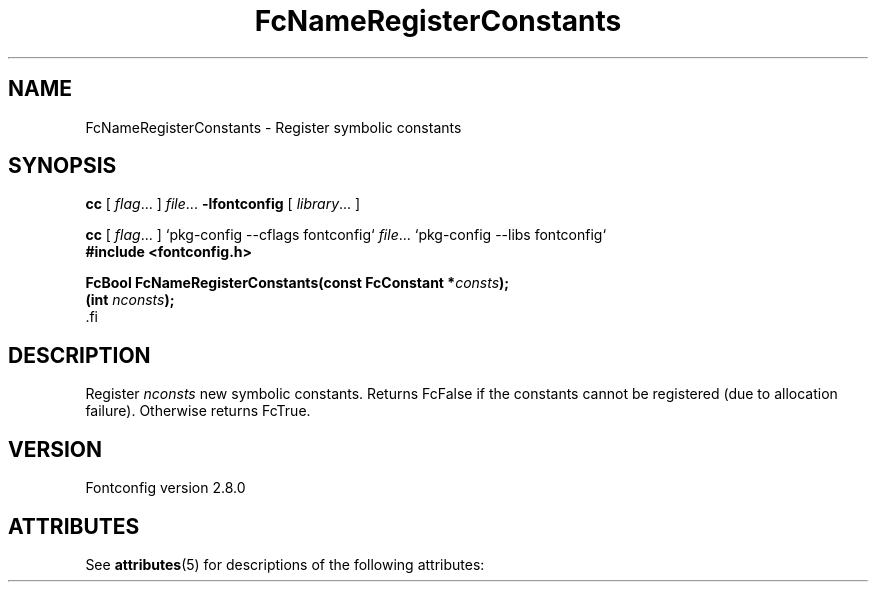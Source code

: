 '\" t
.\\" auto-generated by docbook2man-spec $Revision: 1.2 $
.TH "FcNameRegisterConstants" "3" "18 November 2009" "" ""
.SH NAME
FcNameRegisterConstants \- Register symbolic constants
.SH SYNOPSIS
.nf
\fBcc\fR [ \fIflag\fR\&.\&.\&. ] \fIfile\fR\&.\&.\&. \fB\-lfontconfig\fR [ \fIlibrary\fR\&.\&.\&. ]
.fi
.sp
.nf
\fBcc\fR [ \fIflag\fR\&.\&.\&. ] `pkg-config --cflags fontconfig` \fIfile\fR\&.\&.\&. `pkg-config --libs fontconfig` 
.fi
.nf
\fB#include <fontconfig.h>
.sp
FcBool FcNameRegisterConstants(const FcConstant *\fIconsts\fB);
(int \fInconsts\fB);
\fR.fi
.SH "DESCRIPTION"
.PP
Register \fInconsts\fR new symbolic constants. Returns
FcFalse if the constants cannot be registered (due to allocation failure).
Otherwise returns FcTrue.
.SH "VERSION"
.PP
Fontconfig version 2.8.0

.\" Begin Oracle Solaris update
.SH "ATTRIBUTES"
See \fBattributes\fR(5) for descriptions of the following attributes:
.sp
.TS
allbox;
cw(2.750000i)| cw(2.750000i)
lw(2.750000i)| lw(2.750000i).
ATTRIBUTE TYPE	ATTRIBUTE VALUE
Availability	system/library/fontconfig
Interface Stability	Volatile
MT-Level	Unknown
.TE
.sp
.\" End Oracle Solaris update
